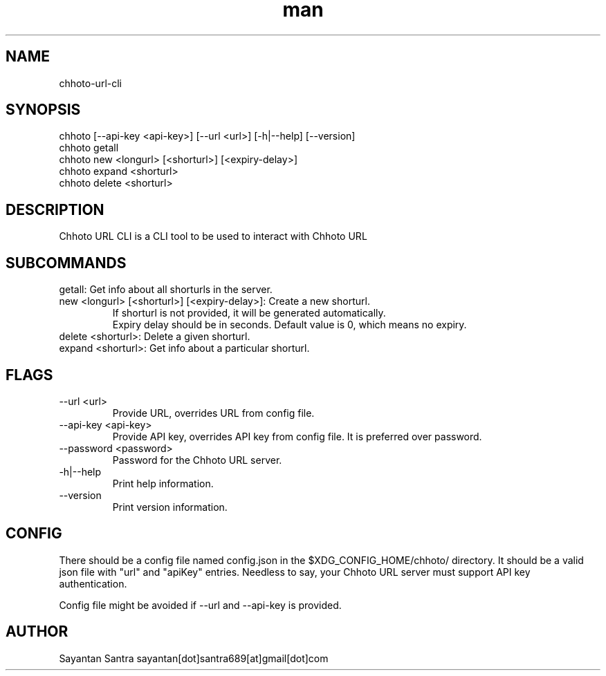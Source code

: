 .\" Manpage for movie-rename.
.\" Contact sayantan[dot]santra689[at]gmail[dot]com to correct errors or typos.
.TH man 1 "June 2025" "chhoto-url-cli"
.SH NAME
chhoto-url-cli
.SH SYNOPSIS
chhoto [--api-key <api-key>] [--url <url>] [-h|--help] [--version]
.TP
chhoto getall
.TP
chhoto new <longurl> [<shorturl>] [<expiry-delay>]
.TP
chhoto expand <shorturl>
.TP
chhoto delete <shorturl>
.SH DESCRIPTION
Chhoto URL CLI is a CLI tool to be used to interact with Chhoto URL
.SH SUBCOMMANDS
.TP
getall: Get info about all shorturls in the server.
.TP
new <longurl> [<shorturl>] [<expiry-delay>]: Create a new shorturl.
  If shorturl is not provided, it will be generated automatically.
  Expiry delay should be in seconds. Default value is 0, which means no expiry.
.TP
delete <shorturl>: Delete a given shorturl.
.TP
expand <shorturl>: Get info about a particular shorturl.
.SH FLAGS
.TP
--url <url>
Provide URL, overrides URL from config file.
.TP
--api-key <api-key>
Provide API key, overrides API key from config file. It is preferred over password.
.TP
--password <password>
Password for the Chhoto URL server.
.TP
-h|--help
Print help information.
.TP
--version
Print version information.
.SH CONFIG
There should be a config file named config.json in the $XDG_CONFIG_HOME/chhoto/ directory.
It should be a valid json file with "url" and "apiKey" entries. Needless to say, your Chhoto URL server must
support API key authentication.
.sp
Config file might be avoided if --url and --api-key is provided.
.SH AUTHOR
Sayantan Santra sayantan[dot]santra689[at]gmail[dot]com
